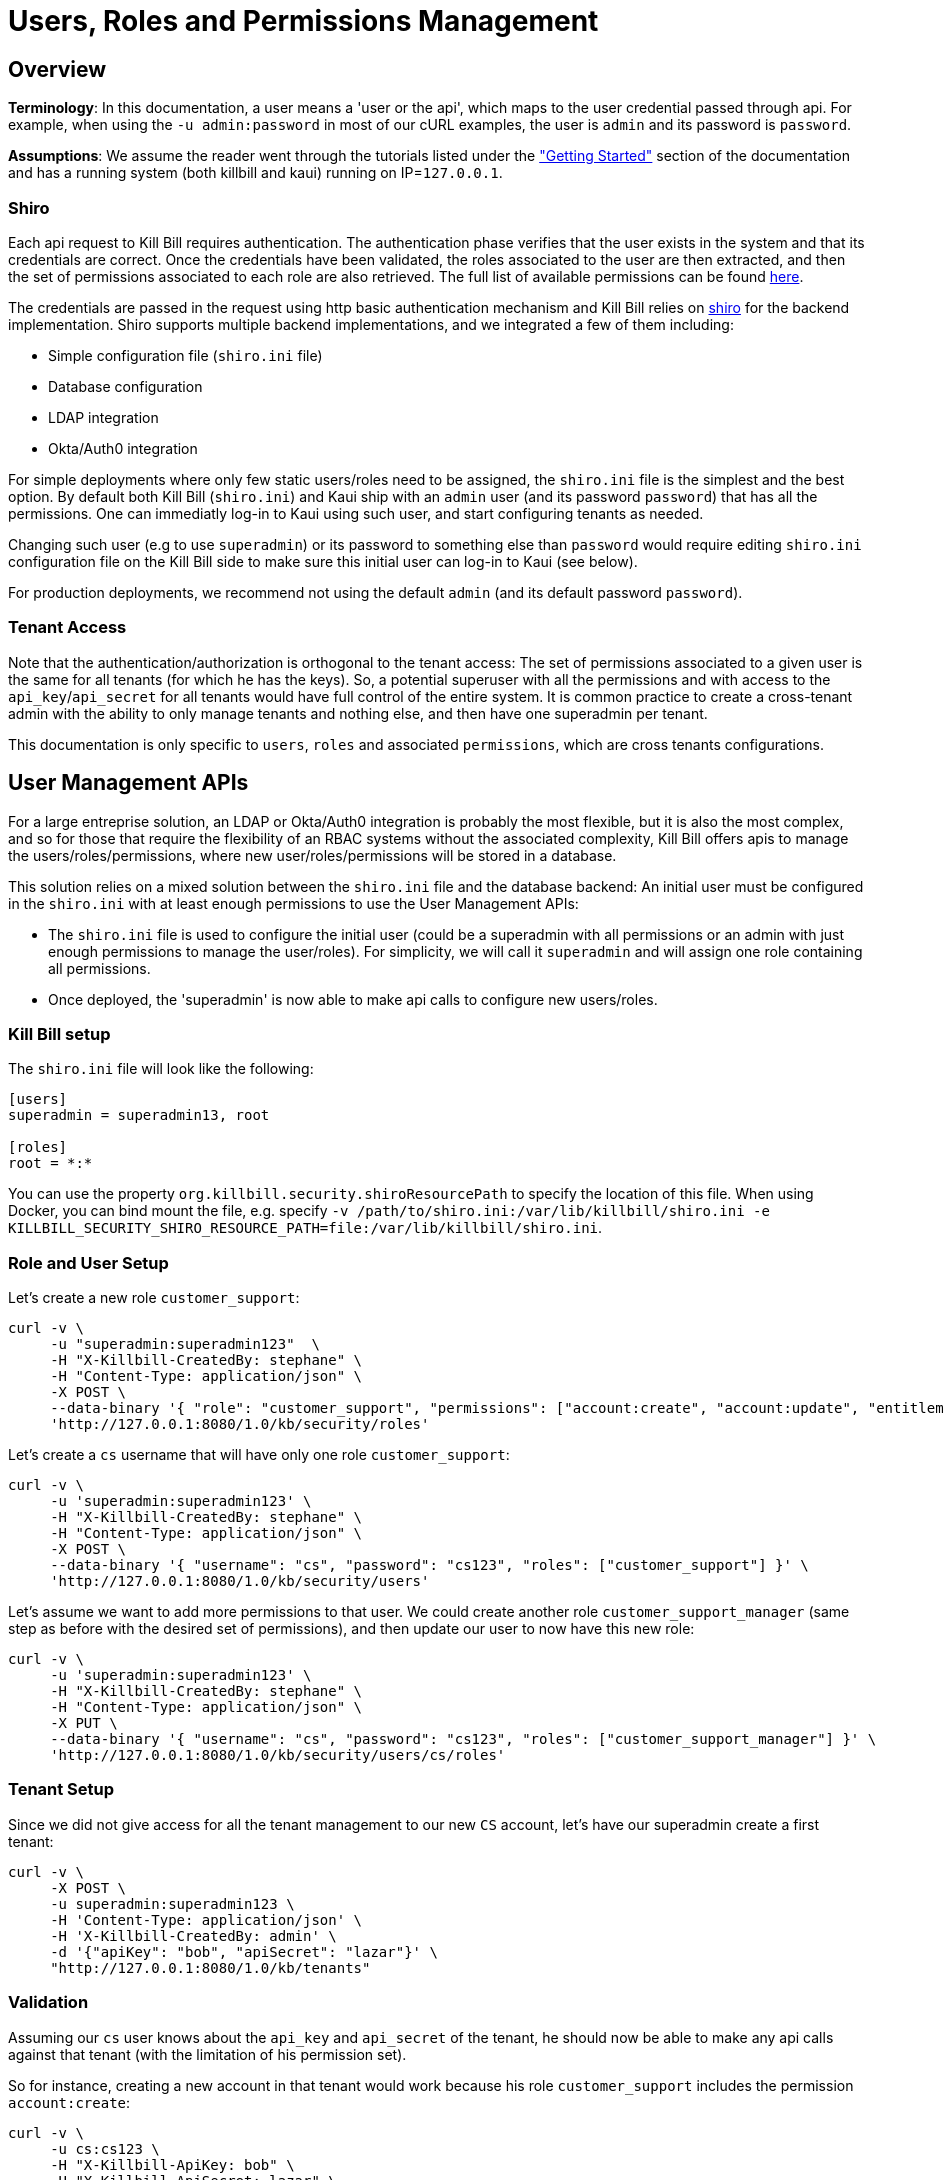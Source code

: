 = Users, Roles and Permissions Management

== Overview

**Terminology**: In this documentation, a user means a 'user or the api', which maps to the user credential passed through api. For example, when using the `-u admin:password` in most of our cURL examples, the user is `admin` and its password is `password`.

**Assumptions**: We assume the reader went through the tutorials listed under the https://docs.killbill.io/latest/getting-started.html["Getting Started"] section of the documentation and has a running system (both killbill and kaui) running on IP=`127.0.0.1`.

=== Shiro

Each api request to Kill Bill requires authentication. The authentication phase verifies that the user exists in the system and that its credentials are correct. Once the credentials have been validated, the roles associated to the user are then extracted, and then the set of permissions associated to each role are also retrieved. The full list of available permissions can be found https://github.com/killbill/killbill-api/blob/master/src/main/java/org/killbill/billing/security/Permission.java[here].

The credentials are passed in the request using http basic authentication mechanism and Kill Bill relies on http://shiro.apache.org/[shiro] for the backend implementation. Shiro supports multiple backend implementations, and we integrated a few of them including:

* Simple configuration file (`shiro.ini` file)
* Database configuration
* LDAP integration
* Okta/Auth0 integration

For simple deployments where only few static users/roles need to be assigned, the `shiro.ini` file is the simplest and the best option. By default both Kill Bill (`shiro.ini`) and Kaui ship with an `admin` user (and its password `password`) that has all the permissions. One can immediatly log-in to Kaui using such user, and start configuring tenants as needed.

Changing such user (e.g to use `superadmin`) or its password to something else than `password` would require editing `shiro.ini` configuration file on the Kill Bill side to make sure this initial user can log-in to Kaui (see below).

For production deployments, we recommend not using the default `admin` (and its default password `password`).

=== Tenant Access

Note that the authentication/authorization is orthogonal to the tenant access: The set of permissions associated to a given user is the same for all tenants (for which he has the keys). So, a potential superuser with all the permissions and with access to the `api_key`/`api_secret` for all tenants would have full control of the entire system. It is common practice to create a cross-tenant admin with the ability to only manage tenants and nothing else, and then have one superadmin per tenant.

This documentation is only specific to `users`, `roles` and associated `permissions`, which are cross tenants configurations.

== User Management APIs 

For a large entreprise solution, an LDAP or Okta/Auth0 integration is probably the most flexible, but it is also the most complex, and so for those that require the flexibility of an RBAC systems without the associated complexity, Kill Bill offers apis to manage the users/roles/permissions, where new user/roles/permissions will be stored in a database.

This solution relies on a mixed solution between the `shiro.ini` file and the database backend: An initial user must be configured in the `shiro.ini` with at least enough permissions to use the User Management APIs:

* The `shiro.ini` file is used to configure the initial user (could be a superadmin with all permissions or an admin with just enough permissions to manage the user/roles). For simplicity, we will call it `superadmin` and will assign one role containing all permissions.
* Once deployed, the 'superadmin' is now able to make api calls to configure new users/roles.

=== Kill Bill setup

The `shiro.ini` file will look like the following:

[source,bash]
----
[users]
superadmin = superadmin13, root

[roles]
root = *:*
----

You can use the property `org.killbill.security.shiroResourcePath` to specify the location of this file. When using Docker, you can bind mount the file, e.g. specify `-v /path/to/shiro.ini:/var/lib/killbill/shiro.ini -e KILLBILL_SECURITY_SHIRO_RESOURCE_PATH=file:/var/lib/killbill/shiro.ini`.

=== Role and User Setup

Let's create a new role `customer_support`:

[source,bash]
----
curl -v \
     -u "superadmin:superadmin123"  \
     -H "X-Killbill-CreatedBy: stephane" \
     -H "Content-Type: application/json" \
     -X POST \
     --data-binary '{ "role": "customer_support", "permissions": ["account:create", "account:update", "entitlement:change_plan", "entitlement:pause_resume", "entitlement:cancel", "entitlement:transfer", "invoice:credit", "invoice:item_adjust", "tag:create_tag_definition", "tag:delete_tag_definition", "tag:add", "tag:delete"] }' \
     'http://127.0.0.1:8080/1.0/kb/security/roles'
----

Let's create a `cs` username that will have only one role `customer_support`:

[source,bash]
----
curl -v \
     -u 'superadmin:superadmin123' \
     -H "X-Killbill-CreatedBy: stephane" \
     -H "Content-Type: application/json" \
     -X POST \
     --data-binary '{ "username": "cs", "password": "cs123", "roles": ["customer_support"] }' \
     'http://127.0.0.1:8080/1.0/kb/security/users'
----


Let's assume we want to add more permissions to that user. We could create another role `customer_support_manager` (same step as before with the desired set of permissions), and then update our user to now have this new role:

[source,bash]
----
curl -v \
     -u 'superadmin:superadmin123' \
     -H "X-Killbill-CreatedBy: stephane" \
     -H "Content-Type: application/json" \
     -X PUT \
     --data-binary '{ "username": "cs", "password": "cs123", "roles": ["customer_support_manager"] }' \
     'http://127.0.0.1:8080/1.0/kb/security/users/cs/roles'
----


=== Tenant Setup

Since we did not give access for all the tenant management to our new `CS` account, let's have our superadmin create a first tenant:

[source,bash]
----
curl -v \
     -X POST \
     -u superadmin:superadmin123 \
     -H 'Content-Type: application/json' \
     -H 'X-Killbill-CreatedBy: admin' \
     -d '{"apiKey": "bob", "apiSecret": "lazar"}' \
     "http://127.0.0.1:8080/1.0/kb/tenants"
----

=== Validation

Assuming our `cs` user knows about the `api_key` and `api_secret` of the tenant, he should now be able to make any api calls against that tenant (with the limitation of his permission set).

So for instance, creating a new account in that tenant would work because his role `customer_support` includes the permission `account:create`:

[source,bash]
----
curl -v \
     -u cs:cs123 \
     -H "X-Killbill-ApiKey: bob" \
     -H "X-Killbill-ApiSecret: lazar" \
     -H "Content-Type: application/json" \
     -H "X-Killbill-CreatedBy: demo" \
     -X POST \
     --data-binary '{"name":"John Doe","email":"john@example.com","externalKey":"john-doe-1234","currency":"USD"}' \
     "http://127.0.0.1:8080/1.0/kb/accounts"
----

But the following curl to refund a payment would fail because his role `customer_support` does not include the permission `payment:refund`:


[source,bash]
----
curl -v \
     -u cs:cs123 \
     -H "X-Killbill-ApiKey: bob" \
     -H "X-Killbill-ApiSecret: lazar" \
     -H "Content-Type: application/json" \
     -H "X-Killbill-CreatedBy: demo" \
     -X POST \
     --data-binary '{"amount":"12.4"}' \
     "http://127.0.0.1:8080/1.0/kb/invoicePayments/288983f2-5143-47e4-b967-b8962fc699d1/refunds"
----

== LDAP configuration

To enable LDAP, Kill Bill needs to be launched with the following properties (note that the values here are just examples and might need to be updated depending on your LDAP configuration):

[source,properties]
----
org.killbill.security.ldap.dnSearchTemplate=uid={0},ou=users,dc=mycompany,dc=com
org.killbill.security.ldap.searchBase=ou=groups,dc=mycompany,dc=com
org.killbill.security.ldap.groupSearchFilter=memberOf=uid={0},ou=users,dc=mycompany,dc=com
org.killbill.security.ldap.groupNameId=cn
org.killbill.security.ldap.url=ldap://ldap:389
org.killbill.security.ldap.disableSSLCheck=true
org.killbill.security.ldap.systemUsername=cn=root
org.killbill.security.ldap.systemPassword=password
org.killbill.security.ldap.authenticationMechanism=simple
org.killbill.security.ldap.permissionsByGroup=support-group: entitlement:*\nfinance-group: invoice:*, payment:*\nops-group: *:*
----

The following System Property should also be set:

[source,properties]
----
killbill.server.ldap=true
----

Notes:

* If no groups are defined in LDAP, all users will only have read-only permissions
* Before an LDAP user can use Kaui, an admin needs to associate his login to the right tenants (see below)
* If you have trouble connecting to your LDAP system, enable DEBUG logging of the package `org.apache.shiro` in your `logback.xml` and check the logs

[source,xml]
----
<logger name="org.apache.shiro" level="DEBUG"/>
----

== Okta configuration

Kill Bill integrates with Okta machine-to-machine authentication APIs.

To enable this, Kill Bill needs to be launched with the following properties:

[source,properties]
----
org.killbill.security.okta.url=https://XXX.okta.com
org.killbill.security.okta.apiToken=YYYY
org.killbill.security.okta.permissionsByGroup=support-group: entitlement:*\nfinance-group: invoice:*, payment:*\nops-group: *:*
----

Notes:

* The url must match your customer url
* The `apiToken` can be created at https://XXX-admin.okta.com/admin/access/api/tokens
* The groups must match the ones defined in Okta (https://XXX-admin.okta.com/admin/groups)

The following System Property should also be set:

[source,properties]
----
killbill.server.okta=true
----

Notes:

* If no groups are defined in Okta, all users will only have read-only permissions
* Before an Okta user can use Kaui, an admin needs to associate his login to the right tenants (see below)
* If you have trouble connecting to Okta, enable DEBUG logging of the package `org.apache.shiro` in your `logback.xml` and check the logs

[source,xml]
----
<logger name="org.apache.shiro" level="DEBUG"/>
----

== Auth0 configuration

Kill Bill integrates with both Auth0 Machine to Machine authentication APIs and Auth0 JWT.

=== Machine to Machine authentication APIs

To integrate Auth0 with Kill Bill:

1. Create a `killbill` Machine to Machine application, and write down the `Domain`, `Client ID`, and `Client Secret`. In Advanced Settings, make sure to enable the `Client Credentials` and `Password` grant types.
2. Create a `killbill` API, and write down the `Identifier` (e.g. `https://killbill/1.0/kb/security`). Authorize the `killbill` application and configure the permissions (e.g. `invoice:*`). Authorize the `Auth0 Management API` application and make sure the `read:users` permission is granted.
3. Assign permissions to your users.
4. Write down the `Database connection name` Kill Bill should be authenticating against (e.g. the default one is `Username-Password-Authentication`).

Configure Kill Bill as such:

[source,properties]
----
org.killbill.security.auth0.url=https://XXXX.us.auth0.com
org.killbill.security.auth0.clientId=YYYY
org.killbill.security.auth0.clientSecret=ZZZZ
org.killbill.security.auth0.apiIdentifier=https://killbill/1.0/kb/security
org.killbill.security.auth0.databaseConnectionName=Username-Password-Authentication
----

The following System Property should also be set:

[source,properties]
----
killbill.server.auth0=true
----

Notes:

* If no permissions are defined in Auth0, users will only have read-only permissions
* Before an Auth0 user can use Kaui, an admin needs to associate his login to the right tenants (see below)
* If you have trouble connecting to Auth0, enable DEBUG logging of the package `org.apache.shiro` in your `logback.xml` and check the logs

[source,xml]
----
<logger name="org.apache.shiro" level="DEBUG"/>
----

=== JWT

Kill Bill can also support authentication and authorization via JWT (useful to integrate with https://github.com/oauth2-proxy/oauth2-proxy for instance).

By default, the subject is decoded from the JWT and permissions looked up in Auth0. However, if the `Add Permissions in the Access Token` setting is turned on in Auth0, the JWT will contain the permissions, and Kill Bill will trust these without calling Auth0.

The username in Kill Bill maps to the `sub` claim by default. You can change this by setting `org.killbill.security.auth0.usernameClaim` (e.g. you could set it to `email` for instance, if the `email` is a claim in the token).

If you are changing this, make sure to update the matching setting in Kaui (`-Dkaui.jwt.username_claim` System Property or `KAUI_USERNAME_CLAIM` environment variable).

== KAUI

KAUI has been extended to understand all the user/role/permission management and will manage the corresponding sessions. Some of those implementation details were covered in https://killbill.io/blog/multi-tenancy-authorization[our previous blog post].

=== Users

To configure users allowed to use Kaui, go to `/admin_allowed_users`:

image:https://github.com/killbill/killbill-docs/raw/v3/userguide/assets/img/kaui/KAUI_NewAllowedUser.png[align=center]

Fields to populate will depend on which back-end realm is configured.

==== Database

If you are storing roles, usernames and passwords in the Kill Bill database, leave the "Managed externally" checkbox unchecked and fill-in all details. Kaui will create these users locally and in Kill Bill (if they don't exist on the server already).

Roles can be created by going to `/role_definitions/new`.

==== LDAP, Okta, and Auth0

If you are delegating roles and users management to a third-party system, Kaui only needs to know the login of the users. Password and roles being managed outside of Kill Bill, you need to access your third-party system to set and update these.

Note that there is no auto-discovery of logins: you need to enter all logins from your system manually in Kaui before such users can access the UI (check the box "Managed externally" when adding these users).

=== Users and tenants

Kaui needs to be told about the relationship between user and tenants (this mapping is specific to the UI). The idea, is that a super admin would first configure the allowed users for each specific tenant on the KAUI side, in such a way that later on, when a specific user logs in, he only sees the tenants he has access to.

This mapping can be configured by going to each user page (e.g. `/admin_allowed_users/1`).

As far as tenant configuration goes, it is possible to create tenants directly from Kaui. If you already have created a tenant in Kill Bill using APIs, you can safely re-create it from Kaui, which will discover it on the server side and simply sync it locally.

=== Super user

Kaui has the concept of a super user (*root*) for critical, cross-tenants, operations. By default, it assumes that the `admin` user is the super user, but you can change this by setting the system property `kaui.root_username` (`KAUI_ROOT_USERNAME` Docker environment variable). The password doesn't need to be specified as it is stored on the server side (`shiro.ini`, etc.).

== Summary

1. User, roles, permissions need to be configured on the server side (`shiro.ini`, database, LDAP, Okta/Auth0, ...)
2. Tenants can then be created (using a user whole role's permissions allow such operation)
3. Mapping between tenant and allowed users need to be defined in Kaui
